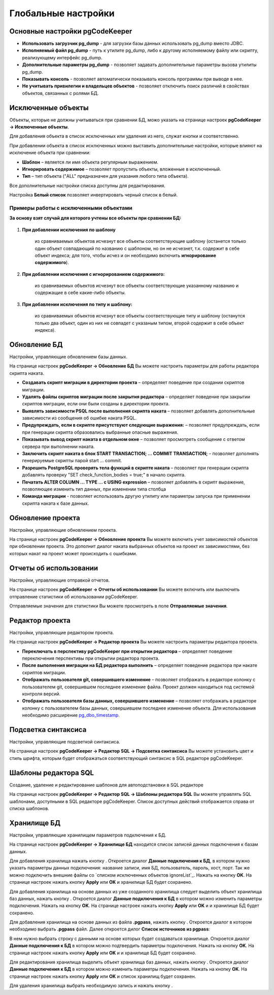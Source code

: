 ====================
Глобальные настройки
====================

Основные настройки pgCodeKeeper
~~~~~~~~~~~~~~~~~~~~~~~~~~~~~~~

.. image:: ../images/main_prefs.png

- **Использовать загрузчик pg_dump** - для загрузки базы данных использовать pg_dump вместо JDBC.
- **Исполняемый файл pg_dump** - путь к утилите pg_dump, либо к другому исполняемому файлу или скрипту, реализующему интерфейс pg_dump.
- **Дополнительные параметры pg_dump** - позволяет задавать дополнительные параметры вызова утилиты pg_dump.
- **Показывать консоль** - позволяет автоматически показывать консоль программы при выводе в нее.
- **Не учитывать привилегии и владельцев объектов** - позволяет отключить поиск различий в свойствах объектов, связанных с ролями БД.

.. _ignoredObjects :

Исключенные объекты
~~~~~~~~~~~~~~~~~~~

Объекты, которые не должны учитываться при сравнении БД, можо указать на странице настроек **pgCodeKeeper -> Исключенные объекты**.

Для добавления объекта в список исключенных или удаления из него, служат кнопки |add_obj| и  |delete| соответственно.

При добавлении объекта в список исключенных можно выставить дополнительные настройки, которые влияют на исключение объекта при сравнении:

- **Шаблон** – является ли имя объекта регулярным выражением.
- **Игнорировать содержимое** – позволяет пропустить объекты, вложенные в исключенный.
- **Тип** – тип объекта ("ALL" предназначен для указания любого типа объекта).

.. image:: ../images/ignore_list_add_item.png

Все дополнительные настройки списка доступны для редактирования.

.. image:: ../images/ignore_list.png

Настройка **Белый список** позволяет инвертировать черный список в белый.


Примеры работы с исключенными объектами
"""""""""""""""""""""""""""""""""""""""

**За основу взят случай для которого учтены все объекты при сравнении БД:**

    .. image:: ../images/ignore_list_diff.png

#. **При добавлении исключения по шаблону**

    .. image:: ../images/ignore_list_pattern.png

    из сравниваемых объектов исчезнут все объекты соответствующие шаблону (останется только один объект совпадающий по названию с шаблоном, но он не исчезнет, т.к. содержит в себе объект индекса; для того, чтобы исчез и он необходимо включить **игнорирование содержимого**).

    .. image:: ../images/ignore_list_pattern_diff.png

#. **При добавлении исключения с игнорированием содержимого:**

    .. image:: ../images/ignore_list_content.png

    из сравниваемых объектов исчезнут все объекты соответствующие указанному названию и содержащие в себе какие-либо объекты.

    .. image:: ../images/ignore_list_content_diff.png

#. **При добавлении исключения по типу и шаблону:**

    .. image:: ../images/ignore_list_type.png

    из сравниваемых объектов исчезнут все объекты соответствующие типу и  шаблону (останутся только два объект, один из них не совпадет с указаным типом, второй содержит в себе объект индекса).

    .. image:: ../images/ignore_list_type_diff.png

.. _dbUpdate :

Обновление БД
~~~~~~~~~~~~~
Настройки, управляющие обновлением базы данных.

.. image:: ../images/db_update_prefs.png

На странице настроек **pgCodeKeeper -> Обновление БД** Вы можете настроить параметры для работы редактора скрипта наката.

- **Создавать скрипт миграции в директории проекта** – определяет поведение при создании скриптов миграции. 
- **Удалять файлы скриптов миграции после закрытия редактора** – определяет поведение при закрытии скриптов миграции, если они были созданы в директории проекта.
- **Выявлять зависимости PSQL после выполнения скрипта наката** – позволяет добавлять дополнительные зависимости из сообщения об ошибке наката PSQL.
- **Предупреждать, если в скрипте присутствуют следующие выражения:** – позволяет предупреждать, если при генерации скрипта образовались выбранные опасные выражения.
- **Показывать вывод скрипт наката в отдельном окне** – позволяет просмотреть сообщение с ответом сервера при выполнении наката.
- **Заключить скрипт наката в блок START TRANSACTION; ... COMMIT TRANSACTION;** – позволяет дополнять генерируемые скрипты парой start ... commit.
- **Разрешить PostgreSQL проверять тела функций в скрипте наката** – позволяет при генерации скрипта добавлять проверку "SET check_function_bodies = true;" в начало скрипта.
- **Печатать ALTER COLUMN ... TYPE ... с USING expression** – позволяет добавлять в скрипт выражение, позволяющее изменить тип данных, при изменении типа столбца
- **Команда миграции** - позволяет использовать другую утилиту или параметры запуска при применении скрипта наката к базе данных.


Обновление проекта
~~~~~~~~~~~~~~~~~~

Настройки, управляющие обновлением проекта.

.. image:: ../images/proj_update_prefs.png

На странице настроек **pgCodeKeeper -> Обновление проекта** Вы можете включить учет зависимостей объектов при обновлении проекта. Это дополнит диалог наката выбранных объектов на проект их зависимостями, без которых накат на проект может происходить с ошибками.


Отчеты об использовании
~~~~~~~~~~~~~~~~~~~~~~~

Настройки, управляющие отправкой отчетов.

.. image:: ../images/report.png

На странице настроек **pgCodeKeeper -> Отчеты об использовании** Вы можете включить или выключить отправление статистики об использовании pgCodeKeeper.

Отправляемые значения для статистики Вы можете просмотреть в поле **Отправляемые значения**.

Редактор проекта
~~~~~~~~~~~~~~~~

Настройки, управляющие редактором проекта.

.. image:: ../images/proj_editor_prefs.png

На странице настроек **pgCodeKeeper -> Редактор проекта** Вы можете настроить параметры редактора проекта.

- **Переключать в перспективу pgCodeKeeper при открытии редактора** – определяет поведение переключения перспективы при открытии редактора проекта. 
- **После выполнения миграции на БД редактора выполнить** – определяет поведение редактора при накате скриптов миграции.
- **Отображать пользователя git, совершившего изменение** – позволяет отображать в редакторе колонку с пользователем git, совершившем последнее изменение файла. Проект должен находиться под системой контроля версий.
- **Отображать пользователя базы данных, совершившего изменение** – позволяет отображать в редакторе колонку с пользователем базы данных, совершившем последнее изменение объекта. Для использования необходимо расширение `pg_dbo_timestamp <https://github.com/pgcodekeeper/pg_dbo_timestamp/>`_.


Подсветка синтаксиса
~~~~~~~~~~~~~~~~~~~~

Настройки, управляющие подсветкой синтаксиса.

.. image:: ../images/syntax_highlighting.png

На странице настроек **pgCodeKeeper -> Редактор SQL -> Подсветка синтаксиса** Вы можете установить цвет и стиль шрифта, которым будет отображаться соответствующий синтаксис в SQL редакторе pgCodeKeeper.

Шаблоны редактора SQL
~~~~~~~~~~~~~~~~~~~~~

Создание, удаление и редактирование шаблонов для автоподстановки в SQL редакторе

.. image:: ../images/sql_templates.png

На странице настроек **pgCodeKeeper -> Редактор SQL -> Шаблоны редактора SQL** Вы можете управлять SQL шаблонами, доступными в SQL редакторе pgCodeKeeper. Список доступных действий отображается справа от списка шаблонов.

.. _dbStore :

Хранилище БД
~~~~~~~~~~~~
Настройки, управляющие хранилищем параметров подключения к БД.


.. new_connection.png (добавить информацию о том, что можно подключать внешние игнор-листы к БД)
.. copy.png (кнопка создания подключения к БД на основе скопированных данных с уже созданного подключения в хранилище БД))
.. pg_pass.png (кнопка создания подключения к БД на основе скопированных данных из файла .pgpass в хранилище БД)
.. db_store_dialog_pg_pass.png (диалоговое окно импорта pgpass)

На странице настроек **pgCodeKeeper -> Хранилище БД** находится список записей данных подключения к базам данных.

.. image:: ../images/db_store.png

Для добавления хранилища нажать кнопку |add_obj|. Откроется диалог **Данные подключения к БД**, в котором нужно указать параметры данных подключения: название записи, имя БД, пользователь, пароль, хост, порт. Так же можно подключить внешние файлы со `списком исключенных объектов ignoreList`_. Нажать на кнопку **OK**. На странице настроек нажать кнопку **Apply** или **OK** и хранилище БД будет сохранено.

.. image:: ../images/new_connection.png

Для добавления хранилища на основе данных из уже созданного хранилища следует выделить объект хранилища баз данных, нажать кнопку |copy|. Откроется диалог **Данные подключения к БД** в котором можно изменить параметры подключения. Нажать на кнопку **OK**. На странице настроек нажать кнопку **Apply** или **OK** и и хранилище БД будет сохранено.


Для добавления хранилища на основе данных из файла **.pgpass**, нажать кнопку |pg_pass|. Откроется диалог в котором необходимо выбрать **.pgpass** файл. Далее откроется дилог  **Список источников из pgpass**:

.. image:: ../images/db_store_dialog_pg_pass_1.png

В нем нужно выбрать строку с данными на основе которых будет создаваться хранилище. Откроется диалог **Данные подключения к БД** в котором можно подтвердить параметры подключения. Нажать на кнопку **OK**. На странице настроек нажать кнопку **Apply** или **OK** и и хранилище БД будет сохранено.

.. image:: ../images/db_store_dialog_pg_pass_2.png

Для редактирования хранилища выделить объект хранилища баз данных, нажать кнопку |editor_area|. Откроется диалог **Данные подключения к БД** в котором можно изменить параметры подключения. Нажать на кнопку **OK**. На странице настроек нажать кнопку **Apply** или **OK** и список хранилищ будет сохранен.

Для удаления хранилища выбрать необходимую запись и нажать кнопку |delete|.

.. |copy| image:: ../images/pgcodekeeper_project_view/copy.png
                :scale: 65 %
.. |pg_pass| image:: ../images/pgcodekeeper_project_view/pg_pass.png
.. |delete| image:: ../images/pgcodekeeper_project_view/delete_obj.gif
.. |add_obj| image:: ../images/pgcodekeeper_project_view/add_obj.gif
.. |editor_area| image:: ../images/pgcodekeeper_project_view/editor_area.gif

